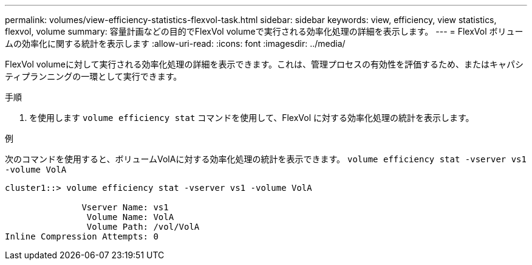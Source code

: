 ---
permalink: volumes/view-efficiency-statistics-flexvol-task.html 
sidebar: sidebar 
keywords: view, efficiency, view statistics, flexvol, volume 
summary: 容量計画などの目的でFlexVol volumeで実行される効率化処理の詳細を表示します。 
---
= FlexVol ボリュームの効率化に関する統計を表示します
:allow-uri-read: 
:icons: font
:imagesdir: ../media/


[role="lead"]
FlexVol volumeに対して実行される効率化処理の詳細を表示できます。これは、管理プロセスの有効性を評価するため、またはキャパシティプランニングの一環として実行できます。

.手順
. を使用します `volume efficiency stat` コマンドを使用して、FlexVol に対する効率化処理の統計を表示します。


.例
次のコマンドを使用すると、ボリュームVolAに対する効率化処理の統計を表示できます。
`volume efficiency stat -vserver vs1 -volume VolA`

[listing]
----
cluster1::> volume efficiency stat -vserver vs1 -volume VolA

               Vserver Name: vs1
                Volume Name: VolA
                Volume Path: /vol/VolA
Inline Compression Attempts: 0
----